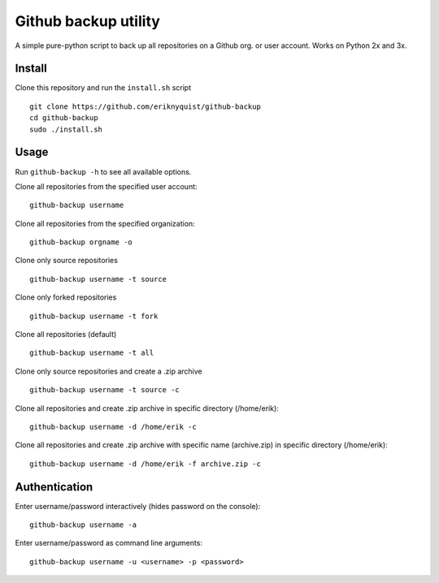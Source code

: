 Github backup utility
---------------------

A simple pure-python script to back up all repositories on a Github org. or
user account. Works on Python 2x and 3x.

Install
=======

Clone this repository and run the ``install.sh`` script

::

    git clone https://github.com/eriknyquist/github-backup
    cd github-backup
    sudo ./install.sh

Usage
=====

Run ``github-backup -h`` to see all available options.

Clone all repositories from the specified user account:

::

    github-backup username

Clone all repositories from the specified organization:

::

    github-backup orgname -o

Clone only source repositories

::

    github-backup username -t source

Clone only forked repositories

::

    github-backup username -t fork

Clone all repositories (default)

::

    github-backup username -t all

Clone only source repositories and create a .zip archive

::

    github-backup username -t source -c

Clone all repositories and create .zip archive in specific directory (/home/erik):

::

    github-backup username -d /home/erik -c

Clone all repositories and create .zip archive with specific name (archive.zip)
in specific directory (/home/erik):

::

    github-backup username -d /home/erik -f archive.zip -c

Authentication
==============

Enter username/password interactively (hides password on the console):

::

    github-backup username -a

Enter username/password as command line arguments:

::

    github-backup username -u <username> -p <password>

